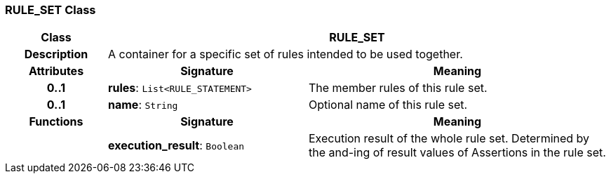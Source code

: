 === RULE_SET Class

[cols="^1,2,3"]
|===
h|*Class*
2+^h|*RULE_SET*

h|*Description*
2+a|A container for a specific set of rules intended to be used together.

h|*Attributes*
^h|*Signature*
^h|*Meaning*

h|*0..1*
|*rules*: `List<RULE_STATEMENT>`
a|The member rules of this rule set.

h|*0..1*
|*name*: `String`
a|Optional name of this rule set.
h|*Functions*
^h|*Signature*
^h|*Meaning*

h|
|*execution_result*: `Boolean`
a|Execution result of the whole rule set. Determined by the and-ing of result values of Assertions in the rule set.
|===
